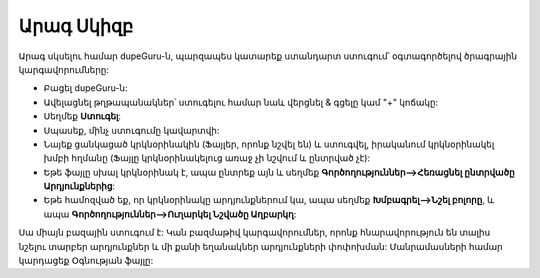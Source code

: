 ﻿Արագ Սկիզբ
===========

Արագ սկսելու համար dupeGuru-ն, պարզապես կատարեք ստանդարտ ստուգում՝ օգտագործելով ծրագրային կարգավորումները:

* Բացել dupeGuru-ն:
* Ավելացնել թղթապանակներ՝ ստուգելու համար նաև վերցնել & գցելը կամ "+" կոճակը:
* Սեղմեք **Ստուգել**:
* Սպասեք, մինչ ստուգումը կավարտվի:
* Նայեք ցանկացած կրկնօրինակին (Ֆայլեր, որոնք նշվել են) և ստուգվել, իրականում կրկնօրինակել խմբի հղմանը (Ֆայլը կրկնօրինակելուց առաջ չի նշվում և ընտրված չէ):
* Եթե ֆայլը սխալ կրկնօրինակ է, ապա ընտրեք այն և սեղմեք **Գործողություններ-->Հեռացնել ընտրվածը Արդյունքներից**:
* Եթե համոզված եք, որ կրկնօրինակը արդյունքներում կա, ապա սեղմեք **Խմբագրել-->Նշել բոլորը**, և ապա **Գործողություններ-->Ուղարկել Նշվածը Աղբարկղ**:

Սա միայն բազային ստուգում է: Կան բազմաթիվ կարգավորումներ, որոնք հնարավորություն են տալիս նշելու տարբեր արդյունքներ և մի քանի եղանակներ արդյունքների փոփոխման: Մանրամասների համար կարդացեք Օգնության ֆայլը:
